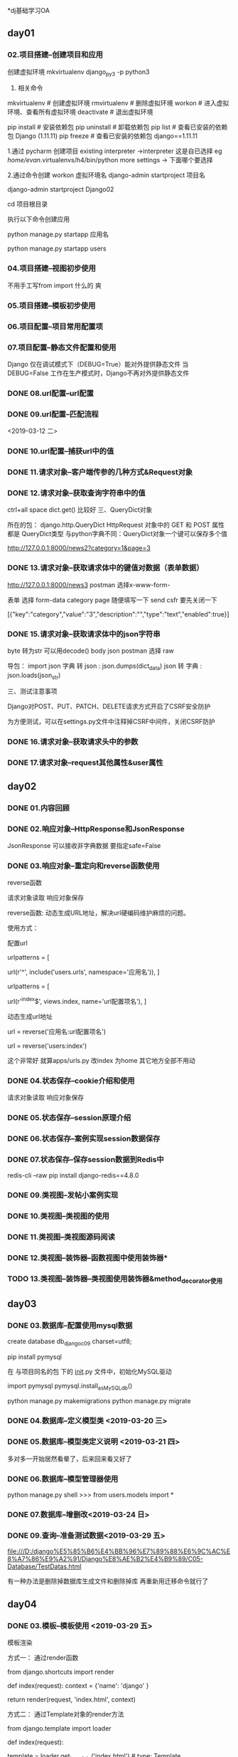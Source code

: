 
*dj基础学习OA
** day01
*** 02.项目搭建--创建项目和应用

创建虚拟环境
mkvirtualenv django_py3 -p python3

3. 相关命令
# 虚拟环境
mkvirtualenv      # 创建虚拟环境
rmvirtualenv      # 删除虚拟环境
workon            # 进入虚拟环境、查看所有虚拟环境
deactivate        # 退出虚拟环境

# pip
pip install       # 安装依赖包
pip uninstall     # 卸载依赖包
pip list          # 查看已安装的依赖包 Django (1.11.11)
pip freeze        # 查看已安装的依赖包 django==1.11.11

1.通过 pycharm 创建项目
 existing interpreter ->interpreter 这是自已选择  eg  /home/evan/.virtualenvs/h4/bin/python
more settings -> 下面哪个要选择 

2.通过命令创建
 workon 虚拟环境名
 django-admin startproject 项目名
 # 例：要创建的项目名为 Django02
 django-admin startproject Django02

 cd 项目根目录

执行以下命令创建应用

 # manage.py 为上述创建项目时自动生成的管理文件
 python manage.py startapp 应用名
 # 例： 
 python manage.py startapp users

*** 04.项目搭建--视图初步使用

不用手工写from import 什么的 爽
# def index(request):
#     """视图:显示首页"""
#     # request: HttpRequest类型
#     # ctrl + alt/win + 空格
#     return HttpResponse('<h3>首页<h3/>')

*** 05.项目搭建--模板初步使用
*** 06.项目配置--项目常用配置项
*** 07.项目配置--静态文件配置和使用
    Django 仅在调试模式下（DEBUG=True）能对外提供静态文件
    当 DEBUG=False 工作在生产模式时，Django不再对外提供静态文件
*** DONE 08.url配置--url配置
*** DONE 09.url配置--匹配流程
<2019-03-12 二>
*** DONE 10.url配置--捕获url中的值
*** DONE 11.请求对象--客户端传参的几种方式&Request对象
*** DONE 12.请求对象--获取查询字符串中的值
ctrl+all space
dict.get() 比较好
三、QueryDict对象

    所在的包： django.http.QueryDict
    HttpRequest 对象中的 GET 和 POST 属性 都是 QueryDict类型
    与python字典不同：QueryDict对象一个键可以保存多个值

http://127.0.0.1:8000/news2?category=1&page=3


*** DONE 13.请求对象--获取请求体中的键值对数据（表单数据）

http://127.0.0.1:8000/news3
postman 选择x-www-form-

表单 选择 form-data 
category  page 随便填写一下 send 
csfr 要先关闭一下

[{"key":"category","value":"3","description":"","type":"text","enabled":true}]
*** DONE 15.请求对象--获取请求体中的json字符串
byte 转为str 可以用decode()
body json  postman 选择  raw

    导包： import json
    字典 转 json : json.dumps(dict_data)
    json 转 字典 :　json.loads(json_str)



三、测试注意事项

    Django对POST、PUT、PATCH、DELETE请求方式开启了CSRF安全防护

    为方便测试，可以在settings.py文件中注释掉CSRF中间件，关闭CSRF防护

*** DONE 16.请求对象--获取请求头中的参数
*** DONE 17.请求对象--request其他属性&user属性

** day02
*** DONE 01.内容回顾
*** DONE 02.响应对象--HttpResponse和JsonResponse

JsonResponse 可以接收非字典数据 要指定safe=False

*** DONE 03.响应对象--重定向和reverse函数使用
reverse函数

请求对象读取
响应对象保存


reverse函数: 动态生成URL地址，解决url硬编码维护麻烦的问题。

使用方式：

    配置url

     # 项目的urls.py
     urlpatterns = [
         # 示例： 应用名可指定为 users
         url(r'^', include('users.urls', namespace='应用名')),  
     ]

     # 应用的urls.py
     urlpatterns = [
         # 示例： url配置项名 可指定为 index
         url(r'^index$', views.index, name='url配置项名'),
     ]

    动态生成url地址

     url = reverse('应用名:url配置项名')        

     # 示例： 生成的url的值为 /index
     url = reverse('users:index')

这个非常好 就算apps/urls.py 改index 为home 其它地方全部不用动
*** DONE 04.状态保存--cookie介绍和使用
请求对象读取
响应对象保存

*** DONE 05.状态保存--session原理介绍
*** DONE 06.状态保存--案例实现session数据保存
*** DONE 07.状态保存--保存session数据到Redis中
redis-cli --raw 
 pip install django-redis==4.8.0
*** DONE 09.类视图--发帖小案例实现
*** DONE  10.类视图--类视图的使用

*** DONE 11.类视图--类视图源码阅读
*** DONE 12.类视图--装饰器--函数视图中使用装饰器*
*** TODO 13.类视图--装饰器--类视图使用装饰器&method_decorator使用 












** day03

*** DONE 03.数据库--配置使用mysql数据
create database db_django_c09 charset=utf8;

 pip install pymysql

在 与项目同名的包 下的 __init__.py 文件中，初始化MySQL驱动

 import pymysql
 pymysql.install_as_MySQLdb()

python manage.py makemigrations
python manage.py migrate
*** DONE 04.数据库--定义模型类 <2019-03-20 三>
*** DONE 05.数据库--模型类定义说明 <2019-03-21 四>
多对多一开始居然看晕了，后来回来看又好了

# 备注: blank=True前端html界面，此字段可以不输入内容

*** DONE 06.数据库--模型管理器使用 
python manage.py shell
>>> from users.models import *
*** DONE 07.数据库--增删改<2019-03-24 日>
*** DONE 09.查询--准备测试数据<2019-03-29 五>
file:///D:/django%E5%85%B6%E4%BB%96%E7%89%88%E6%9C%AC%E8%A7%86%E9%A2%91/Django%E8%AE%B2%E4%B9%89/C05-Database/TestDatas.html

有一种办法是删除掉数据库生成文件和删除掉库 再重新用迁移命令就行了


** day04

*** DONE 03.模板--模板使用  <2019-03-29 五>
 模板渲染

方式一： 通过render函数

from django.shortcuts import render

def index(request):
    context = {'name': 'django' }
    # 参数1：请求对象
    # 参数2：模块路径
    # 参数3：字典数据
    return render(request, 'index.html', context)

方式二： 通过Template对象的render方法

from django.template import loader

def index(request):
    # 获取模板对象
    template = loader.get_template('index.html')  # type: Template
    # 渲染得到字符串
    html_str = template.render(context)
    # 响应请求
    return HttpResponse(html_str)

*** DONE 04.模板--模板语法<2019-03-31 日>

模块如下
<body>
    <!-- 显示模板变量 -->
    <h1>{{ name }}</h1>
    列表元素: {{ my_list.0 }} <br/>
    字典值: {{ my_dict.age }} <br/>

</body>

视图如下
   # 模板使用的字典数据
    context = {
        'name': 'django',
        #'my_obj': Student(),
        'my_list': [1, 2, 3, 4],
        #'my_date': now(),
        'my_dict': {
            'name': 'python',
            'age': 20,
            'gender': '男',
        }
    }



*** DONE 05.admin站点--管理后台使用]
但是部门 员工在后台 点击进去是没东西的

*** DONE 06.admin站点--列表界面自定义 <2019-03-29 五>
*** DONE 07.admin站点--编辑界面自定义 <2019-03-31 日>
注意事项

    不指定默认会显示表中所有的字段
    显示的字段顺序与此列表指定的先后顺序保持一致
    如果字段为日期或时间类型，并且指定了 auto_now 或 auto_now_add 为 true，则该字段为不可编辑字段，默认不会显示出来，也不能手动指定进来，否则报错
    主键id不能指定进来，因为id不能编辑


*** DONE 08.admin站点--图片上传

使用Admin站点保存图片，需要安装Python的图片操作包

pip install Pillow



    admin.site.site_title 设置页面标题
    admin.site.site_header 设置网站页头
    admin.site.index_title 设置首页标语

在 users/admin.py 文件中添加以下信息

from django.contrib import admin

admin.site.site_title = 'CMDB'
admin.site.site_header = 'MY CMDB系统'
admin.site.index_title = '欢迎使用CMDB'


*** DONE 10.web两种开发模式<2019-03-31 日>

django REST framework

*** DONE 11.RESF风格<2019-04-01 一>
*** DONE 12.RESF接口开发--核心工作
*** DONE 13.RESF接口开发--定义路由和类视图
*** DONE 14.RESF接口开发--查询所有的部门
*** DONE 15.RESF接口开发--新增部门<2019-04-02 二>
*** DONE 16.RESF接口开发--查询更新删除一条数据<2019-04-02 二>
*** DONE 17.RESF接口开发--DRF框架实现 <2019-04-03 三>
上面几个就是用django rest 开发
class DepartmentDetailView(View):
    def get(self, request, id):  为什么是这三个参数



序列化 对象(查询集) -> json字符串
as_view()方法 ？
views.DepartmentDetailView.as_view

Django中，对那些我们平时经常用的View进行了封装，比如用于渲染一个template的TemplateView，用于处理重定向的RedirectView，用于处理表单的FormView，用于处理数据库对象的DetailView和ListView等，这些View有一个共同的父类：View，在这个View类中，向外暴露了一个类方法：as_view()，它返回一个方法，
这就是所有的View类的入口，这也和view是一个方法的说法不违背了。



原文：https://blog.csdn.net/hackerain/article/details/40919789 

* postman
https://www.getpostman.com/downloads/
https://learning.getpostman.com/docs/postman/launching_postman/installation_and_updates/

http://127.0.0.1:8000/news2?category=1&page=3
放在里面就可行了了

Troubleshooting

要登录可以不理会的


** day 05 
*** DONE 02.序列化器--作用&定义&序列化基本使用 <2019-04-03 三>

from users.serializers import *
from users.serializers import *
from users.models import *
dep = Department.objects.get(id=1)
serializer = DepartmentSerializer(dep)
serializer.data
{'name': '研发部', 'create_date': '2009-01-01', 'is_delete': False}


数据格式转换

    序列化： 对象 -> 字典 -> json
    反序列化： json -> 字典 -> 对象
    python json模块:
        字典 <-> json

序列化器作用

    数据格式转换：
        序列化： 对象 -> 字典
        反序列化： 字典 -> 对象（OrderedDict）

    校验参数合法性；
    保存和修改数据；


可以在控制台操作
*** DONE 03.序列化器--序列化器类型和选项<2019-04-03 三>
*** DONE 04.序列化器--序列化基本使用&many=True参数<2019-04-04 四>

3、序列化操作： many=True参数

如果要序列化的是包含多条数据的QuerySet，则需要指定many=True，否则报错

*** TODO see aga  05.序列化器--关联对象序列化--序列化为主键 <2019-04-04 四>
*** TODO 06.序列化器--关联对象序列化--序列化为对象&多个关联对象

*** 07.序列化器--反序列化基本使用

* note 

先写个多线程登录，同步文件，执行命令，拿返回结果，记录日志这几个功能

sudo apt-get update
   67  sudo apt-get install simplescreenrecorder
可能是kali麦克风问题
录屏没有声音呀 
HDCIV 高清同轴摄像机
* TODO 科目4

* 菜
<2019-03-12 二> 
小白菜炒粉丝 海带丝瘦肉汤开始以为是紫菜呢







项目学习
 day 1

* 项目学习
** 6 git gitee 
** 7.搭建工程[部署前端到live-server服务器中
npm install -g live-server
npm WARN npm npm does not support Node.js v10.15.1

meiduo_mall/front_end_pc$ live-server

** 8.搭建django 工程
~/github/meiduo_mall$ mkvirtualenv meiduo_mall -p python3
(meiduo_mall) evan@latop: pip list 
Package    Version
---------- -------
pip        19.0.3 
setuptools 40.8.0 
wheel      0.33.1 

 pip install django==1.11.11
  pip install django-redis #django-redis-4.10.0 redis-3.2.0
   pip install   djangorestframework  #djangorestframework-3.9.1
   pip install Pillow
   pip install PyMySQL

django-admin startproject meiduo_mall
workon meiduo_mall

** err
 File "/home/evan/.virtualenvs/meiduo_mall/lib/python3.7/site-packages/django/contrib/admin/widgets.py", line 152
    '%s=%s' % (k, v) for k, v in params.items(),
    ^
SyntaxError: Generator expression must be parenthesized

把“'%s=%s' % (k, v) for k, v in params.items(),”中的后边的逗号去掉就
https://zhuanlan.zhihu.com/p/44276280


** 9 pycharm运行django 

run-->edit  configuratios --> Parameters runserver
右键 manage.py 要加上运行参数 runserver
还可以改端口什么的

** 10 调整工程目录结构

    apps 存放Django的应用
    libs 存放第三方的库文件
    settings 存放配置文件，分为开发dev和线上prod
    utils 存放项目自己定义的公共函数或类等
    docs 用于存放一些说明文档资料
    scripts 用于存放管理脚本文件
分多个配置文件dev.py product.py etc

** 模块导入路径 



#这个是用pycahrm new-->python  package 不然没有相关的文件和目录的自动生成喽
meiduo_mall$ mkdir apps
cd apps # apps 和settings  wsgi.py 等等同目录 我一开始搞错了目录 所以老是说什么没有users 不要搞错，不然google 也是没用的
python ../../manage.py startapp users
#今天他又成功了 昨天是不成功的呀
(meiduo_mall)meiduo_mall/meiduo_mall/apps$ python ../../manage.py  startapp users


修改settings/dev.py 文件中的路径信息

# Build paths inside the project like this: os.path.join(BASE_DIR, ...)
BASE_DIR = os.path.dirname(os.path.dirname(os.path.abspath(__file__)))

# 添加导包路径
import sys
sys.path.insert(0, os.path.join(BASE_DIR, 'apps'))

day 2 

20:00


day 2
**  3工程 project 初始化配置
create database meiduo_mall default charset=utf8;

#练习直接root  哈哈
create user meiduo_user identified by 'meiduo';
grant all on meiduo_mall.* to 'meiduo_user'@'%';
flush privileges;

DATABASES = {
    'default': {
        'ENGINE': 'django.db.backends.mysql',
        'HOST': '127.0.0.1',  # 数据库主机
        'PORT': 3306,  # 数据库端口
        'USER': 'meiduo',  # 数据库用户名
        'PASSWORD': 'meiduo',  # 数据库用户密码
        'NAME': 'meiduo_mall'  # 数据库名字
    }
}
pycharm 连接数据库
要安装相关的plugs 

记得在工程目录 ./meiduo_mall/__init__.py文件中添加

import pymysql
pymysql.install_as_MySQLdb()

关于django-redis 的使用，说明文档可见http://django-redis-chs.readthedocs.io/zh_CN/latest/

今天终于学习完一个小时的视频 

** 4自定义用户认证模型类

python3  manage.py  makemigrations
 python3  manage.py  migrate 

** 5-后端实现图片验证码接口的流程分析

python3  ../../manage.py startapp verifications

libs 目录的东西要自己添加

** 6-后端实现图片验证码接口

** 7-前端显示和点击显示图片验证码
  

 

放在redis 里面的 记得要启动redis

 redis-cli 
127.0.0.1:6379> select 2
OK

127.0.0.1:6379[2]> keys *
1) "img_5b96d264-c075-4c8a-998a-9f918bec1aa0"
2) "img_dffd0ddc-c7b9-4a51-92c5-20484009e113"
3) "img_25acee15-acf1-4060-b398-b1c56f7c8086"
4) "img_ab187704-8d17-4035-a953-7d2807c1c4da"


** 8-短信验证码接口实现思路-重点
 云通迅

** 10-在序列化器中校验图片验证码

从8080 拿到image_code 从reids keys * 得到image_code_id 
http://127.0.0.1:8000/sms_code/15530232345/?image_code=nre8&image_code_id=9288a03b-d42a-47a4-b18d-0eb2f136e2bc

** 11-后端在序列化器中检查是否在60s内有发送记录


class ImageCodeView(APIView): 这个要回看一下，不太记得了，还是没看呢

** 12-实现发送短信功能

day 3

** 2-发送短信功能的前端实现
** mynote
https://yiyibooks.cn/xx/Django_1.11.6/index.html
https://www.jianshu.com/p/2639549bedc8

https://redis-py.readthedocs.io/en/latest/
序列化?

#FLUSHALL

* Troubleshooting 

*** one 
AttributeError: module 'django.contrib.admin.sites' has no attribute 'register'

# admin.sites.register(Department)
admin.site.register(Department)

